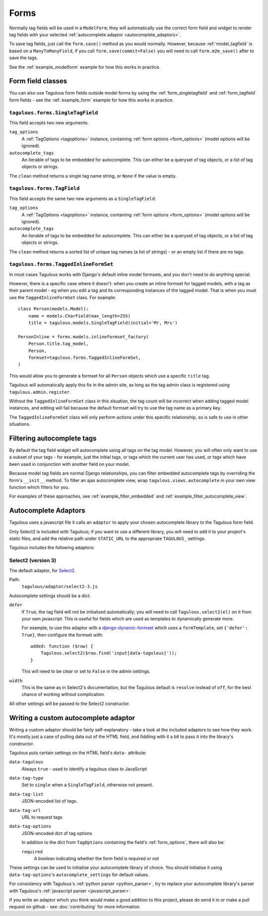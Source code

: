 =====
Forms
=====

Normally tag fields will be used in a ``ModelForm``; they will automatically
use the correct form field and widget to render tag fields with your
selected :ref:`autocomplete adaptor <autocomplete_adaptors>`.

To save tag fields, just call the ``form.save()`` method as you would normally.
However, because :ref:`model_tagfield` is based on a ``ManyToManyField``, if
you call ``form.save(commit=False)`` you will need to call ``form.m2m_save()``
after to save the tags.

See the :ref:`example_modelform` example for how this works in practice.



Form field classes
==================

You can also use Tagulous form fields outside model forms by using the
:ref:`form_singletagfield` and :ref:`form_tagfield` form fields - see the
:ref:`example_form` example for how this works in practice.



.. _form_singletagfield:

``tagulous.forms.SingleTagField``
---------------------------------

This field accepts two new arguments:

``tag_options``
    A :ref:`TagOptions <tagoptions>` instance, containing
    :ref:`form options <form_options>` (model options will be ignored).

``autocomplete_tags``
    An iterable of tags to be embedded for autocomplete. This can either be
    a queryset of tag objects, or a list of tag objects or strings.

The ``clean`` method returns a single tag name string, or ``None`` if the
value is empty.


.. _form_tagfield:

``tagulous.forms.TagField``
---------------------------

This field accepts the same two new arguments as a ``SingleTagField``:

``tag_options``
    A :ref:`TagOptions <tagoptions>` instance, containing
    :ref:`form options <form_options>` (model options will be ignored).

``autocomplete_tags``
    An iterable of tags to be embedded for autocomplete. This can either be
    a queryset of tag objects, or a list of tag objects or strings.

The ``clean`` method returns a sorted list of unique tag names (a list of
strings) - or an empty list if there are no tags.



``tagulous.forms.TaggedInlineFormSet``
--------------------------------------

In most cases Tagulous works with Django's default inline model formsets, and
you don't need to do anything special.

However, there is a specific case where it doesn't: when you create an inline
formset for tagged models, with a tag as their parent model - eg when you edit
a tag and its corresponding instances of the tagged model. That is when you
must use the ``TaggedInlineFormSet`` class. For example::

    class Person(models.Model):
        name = models.CharField(max_length=255)
        title = tagulous.models.SingleTagField(initial='Mr, Mrs')

    PersonInline = forms.models.inlineformset_factory(
        Person.title.tag_model,
        Person,
        formset=tagulous.forms.TaggedInlineFormSet,
    )

This would allow you to generate a formset for all ``Person`` objects which
use a specific ``title`` tag.

Tagulous will automatically apply this fix in the admin site, as long as the
tag admin class is registered using ``tagulous.admin.register``.

Without the ``TaggedInlineFormSet`` class in this situation, the tag count will
be incorrect when adding tagged model instances, and editing will fail because
the default formset will try to use the tag name as a primary key.

The ``TaggedInlineFormSet`` class will only perform actions under this specific
relationship, so is safe to use in other situations.



.. _filter_autocomplete:

Filtering autocomplete tags
===========================

By default the tag field widget will autocomplete using all tags on the tag
model. However, you will often only want to use a subset of your tags - for
example, just the initial tags, or tags which the current user has used, or
tags which have been used in conjunction with another field on your model.

Because model tag fields are normal Django relationships, you can filter
embedded autocomplete tags by overriding the form's ``__init__`` method. To
filter an ajax autocomplete view, wrap ``tagulous.views.autocomplete`` in your
own view function which filters for you.

For examples of these approaches, see :ref:`example_filter_embedded` and
:ref:`example_filter_autocomplete_view`.


.. _autocomplete_adaptors:

Autocomplete Adaptors
=====================

Tagulous uses a javascript file it calls an ``adaptor`` to apply your chosen
autocomplete library to the Tagulous form field.

Only Select2 is included with Tagulous; if you want to use a different library,
you will need to add it to your project's static files, and add the relative
path under ``STATIC_URL`` to the appropriate ``TAGULOUS_`` settings.

Tagulous includes the following adaptors:

Select2 (version 3)
-------------------

The default adaptor, for `Select2 <https://select2.github.io/>`_.

Path:
    ``tagulous/adaptor/select2-3.js``

Autocomplete settings should be a dict:

``defer``
    If ``True``, the tag field will not be initialised automatically; you
    will need to call ``Tagulous.select2(el)`` on it from your own
    javascript. This is useful for fields which are used as templates to
    dynamically generate more.

    For example, to use this adaptor with a
    `django-dynamic-formset <https://github.com/elo80ka/django-dynamic-formset>`_
    which uses a ``formTemplate``, set ``{'defer': True}``, then configure
    the formset with::

        added: function ($row) {
            Tagulous.select2($row.find('input[data-tagulous]'));
        }

    This will need to be clear or set to ``False`` in the admin settings.

``width``
    This is the same as in Select2's documentation, but the Tagulous
    default is ``resolve`` instead of ``off``, for the best chance of
    working without complication.

All other settings will be passed to the Select2 constructor.



.. _custom_autocomplete_adaptor:

Writing a custom autocomplete adaptor
=====================================

Writing a custom adaptor should be fairly self-explanatory - take a look at the
included adaptors to see how they work. It's mostly just a case of pulling data
out of the HTML field, and fiddling with it a bit to pass it into the library's
constructor.

Tagulous puts certain settings on the HTML field's ``data-`` attribute:

``data-tagulous``
    Always ``true`` - used to identify a tagulous class to JavaScript

``data-tag-type``
    Set to ``single`` when a ``SingleTagField``, otherwise not present.

``data-tag-list``
    JSON-encoded list of tags.

``data-tag-url``
    URL to request tags

``data-tag-options``
    JSON-encoded dict of tag options

    In addition to the dict from ``TagOptions`` containing the field's
    :ref:`form_options`, there will also be:

    ``required``
        A boolean indicating whether the form field is required or not

These settings can be used to initialise your autocomplete library of choice.
You should initialise it using ``data-tag-options``'s ``autocomplete_settings``
for default values.

For consistency with Tagulous's :ref:`python parser <python_parser>`, try to
replace your autocomplete library's parser with Tagulous's
:ref:`javascript parser <javascript_parser>`.

If you write an adaptor which you think would make a good addition to this
project, please do send it in or make a pull request on github - see
:doc:`contributing` for more information.

